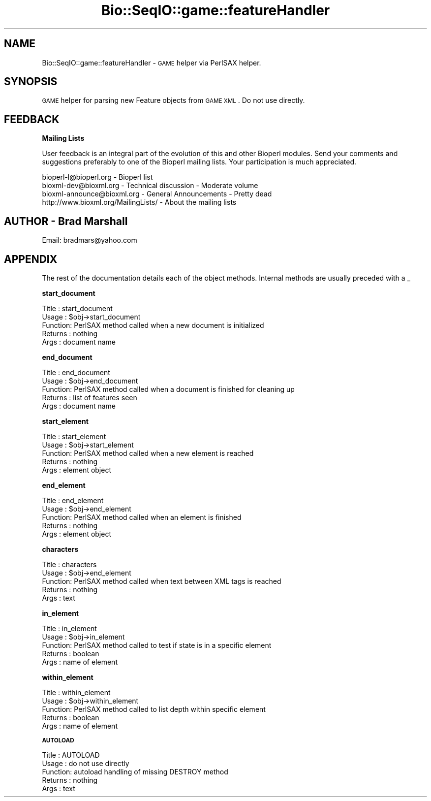 .\" Automatically generated by Pod::Man version 1.02
.\" Wed Jun 27 13:30:52 2001
.\"
.\" Standard preamble:
.\" ======================================================================
.de Sh \" Subsection heading
.br
.if t .Sp
.ne 5
.PP
\fB\\$1\fR
.PP
..
.de Sp \" Vertical space (when we can't use .PP)
.if t .sp .5v
.if n .sp
..
.de Ip \" List item
.br
.ie \\n(.$>=3 .ne \\$3
.el .ne 3
.IP "\\$1" \\$2
..
.de Vb \" Begin verbatim text
.ft CW
.nf
.ne \\$1
..
.de Ve \" End verbatim text
.ft R

.fi
..
.\" Set up some character translations and predefined strings.  \*(-- will
.\" give an unbreakable dash, \*(PI will give pi, \*(L" will give a left
.\" double quote, and \*(R" will give a right double quote.  | will give a
.\" real vertical bar.  \*(C+ will give a nicer C++.  Capital omega is used
.\" to do unbreakable dashes and therefore won't be available.  \*(C` and
.\" \*(C' expand to `' in nroff, nothing in troff, for use with C<>
.tr \(*W-|\(bv\*(Tr
.ds C+ C\v'-.1v'\h'-1p'\s-2+\h'-1p'+\s0\v'.1v'\h'-1p'
.ie n \{\
.    ds -- \(*W-
.    ds PI pi
.    if (\n(.H=4u)&(1m=24u) .ds -- \(*W\h'-12u'\(*W\h'-12u'-\" diablo 10 pitch
.    if (\n(.H=4u)&(1m=20u) .ds -- \(*W\h'-12u'\(*W\h'-8u'-\"  diablo 12 pitch
.    ds L" ""
.    ds R" ""
.    ds C` `
.    ds C' '
'br\}
.el\{\
.    ds -- \|\(em\|
.    ds PI \(*p
.    ds L" ``
.    ds R" ''
'br\}
.\"
.\" If the F register is turned on, we'll generate index entries on stderr
.\" for titles (.TH), headers (.SH), subsections (.Sh), items (.Ip), and
.\" index entries marked with X<> in POD.  Of course, you'll have to process
.\" the output yourself in some meaningful fashion.
.if \nF \{\
.    de IX
.    tm Index:\\$1\t\\n%\t"\\$2"
.    .
.    nr % 0
.    rr F
.\}
.\"
.\" For nroff, turn off justification.  Always turn off hyphenation; it
.\" makes way too many mistakes in technical documents.
.hy 0
.if n .na
.\"
.\" Accent mark definitions (@(#)ms.acc 1.5 88/02/08 SMI; from UCB 4.2).
.\" Fear.  Run.  Save yourself.  No user-serviceable parts.
.bd B 3
.    \" fudge factors for nroff and troff
.if n \{\
.    ds #H 0
.    ds #V .8m
.    ds #F .3m
.    ds #[ \f1
.    ds #] \fP
.\}
.if t \{\
.    ds #H ((1u-(\\\\n(.fu%2u))*.13m)
.    ds #V .6m
.    ds #F 0
.    ds #[ \&
.    ds #] \&
.\}
.    \" simple accents for nroff and troff
.if n \{\
.    ds ' \&
.    ds ` \&
.    ds ^ \&
.    ds , \&
.    ds ~ ~
.    ds /
.\}
.if t \{\
.    ds ' \\k:\h'-(\\n(.wu*8/10-\*(#H)'\'\h"|\\n:u"
.    ds ` \\k:\h'-(\\n(.wu*8/10-\*(#H)'\`\h'|\\n:u'
.    ds ^ \\k:\h'-(\\n(.wu*10/11-\*(#H)'^\h'|\\n:u'
.    ds , \\k:\h'-(\\n(.wu*8/10)',\h'|\\n:u'
.    ds ~ \\k:\h'-(\\n(.wu-\*(#H-.1m)'~\h'|\\n:u'
.    ds / \\k:\h'-(\\n(.wu*8/10-\*(#H)'\z\(sl\h'|\\n:u'
.\}
.    \" troff and (daisy-wheel) nroff accents
.ds : \\k:\h'-(\\n(.wu*8/10-\*(#H+.1m+\*(#F)'\v'-\*(#V'\z.\h'.2m+\*(#F'.\h'|\\n:u'\v'\*(#V'
.ds 8 \h'\*(#H'\(*b\h'-\*(#H'
.ds o \\k:\h'-(\\n(.wu+\w'\(de'u-\*(#H)/2u'\v'-.3n'\*(#[\z\(de\v'.3n'\h'|\\n:u'\*(#]
.ds d- \h'\*(#H'\(pd\h'-\w'~'u'\v'-.25m'\f2\(hy\fP\v'.25m'\h'-\*(#H'
.ds D- D\\k:\h'-\w'D'u'\v'-.11m'\z\(hy\v'.11m'\h'|\\n:u'
.ds th \*(#[\v'.3m'\s+1I\s-1\v'-.3m'\h'-(\w'I'u*2/3)'\s-1o\s+1\*(#]
.ds Th \*(#[\s+2I\s-2\h'-\w'I'u*3/5'\v'-.3m'o\v'.3m'\*(#]
.ds ae a\h'-(\w'a'u*4/10)'e
.ds Ae A\h'-(\w'A'u*4/10)'E
.    \" corrections for vroff
.if v .ds ~ \\k:\h'-(\\n(.wu*9/10-\*(#H)'\s-2\u~\d\s+2\h'|\\n:u'
.if v .ds ^ \\k:\h'-(\\n(.wu*10/11-\*(#H)'\v'-.4m'^\v'.4m'\h'|\\n:u'
.    \" for low resolution devices (crt and lpr)
.if \n(.H>23 .if \n(.V>19 \
\{\
.    ds : e
.    ds 8 ss
.    ds o a
.    ds d- d\h'-1'\(ga
.    ds D- D\h'-1'\(hy
.    ds th \o'bp'
.    ds Th \o'LP'
.    ds ae ae
.    ds Ae AE
.\}
.rm #[ #] #H #V #F C
.\" ======================================================================
.\"
.IX Title "Bio::SeqIO::game::featureHandler 3"
.TH Bio::SeqIO::game::featureHandler 3 "perl v5.6.0" "2001-05-16" "User Contributed Perl Documentation"
.UC
.SH "NAME"
Bio::SeqIO::game::featureHandler \- \s-1GAME\s0 helper via PerlSAX helper.
.SH "SYNOPSIS"
.IX Header "SYNOPSIS"
\&\s-1GAME\s0 helper for parsing new Feature objects from \s-1GAME\s0 \s-1XML\s0. Do not use directly.
.SH "FEEDBACK"
.IX Header "FEEDBACK"
.Sh "Mailing Lists"
.IX Subsection "Mailing Lists"
User feedback is an integral part of the evolution of this and 
other Bioperl modules. Send your comments and suggestions preferably 
to one of the Bioperl mailing lists.  Your participation is much appreciated.
.PP
.Vb 4
\&  bioperl-l@bioperl.org        - Bioperl list
\&  bioxml-dev@bioxml.org        - Technical discussion - Moderate volume
\&  bioxml-announce@bioxml.org   - General Announcements - Pretty dead
\&  http://www.bioxml.org/MailingLists/         - About the mailing lists
.Ve
.SH "AUTHOR \- Brad Marshall"
.IX Header "AUTHOR - Brad Marshall"
Email: bradmars@yahoo.com
.SH "APPENDIX"
.IX Header "APPENDIX"
The rest of the documentation details each of the object
methods. Internal methods are usually preceded with a _
.Sh "start_document"
.IX Subsection "start_document"
.Vb 5
\& Title   : start_document
\& Usage   : $obj->start_document
\& Function: PerlSAX method called when a new document is initialized
\& Returns : nothing
\& Args    : document name
.Ve
.Sh "end_document"
.IX Subsection "end_document"
.Vb 5
\& Title   : end_document
\& Usage   : $obj->end_document
\& Function: PerlSAX method called when a document is finished for cleaning up
\& Returns : list of features seen
\& Args    : document name
.Ve
.Sh "start_element"
.IX Subsection "start_element"
.Vb 5
\& Title   : start_element
\& Usage   : $obj->start_element
\& Function: PerlSAX method called when a new element is reached
\& Returns : nothing
\& Args    : element object
.Ve
.Sh "end_element"
.IX Subsection "end_element"
.Vb 5
\& Title   : end_element
\& Usage   : $obj->end_element
\& Function: PerlSAX method called when an element is finished
\& Returns : nothing
\& Args    : element object
.Ve
.Sh "characters"
.IX Subsection "characters"
.Vb 5
\& Title   : characters
\& Usage   : $obj->end_element
\& Function: PerlSAX method called when text between XML tags is reached
\& Returns : nothing
\& Args    : text
.Ve
.Sh "in_element"
.IX Subsection "in_element"
.Vb 5
\& Title   : in_element
\& Usage   : $obj->in_element
\& Function: PerlSAX method called to test if state is in a specific element
\& Returns : boolean
\& Args    : name of element
.Ve
.Sh "within_element"
.IX Subsection "within_element"
.Vb 5
\& Title   : within_element
\& Usage   : $obj->within_element
\& Function: PerlSAX method called to list depth within specific element
\& Returns : boolean
\& Args    : name of element
.Ve
.Sh "\s-1AUTOLOAD\s0"
.IX Subsection "AUTOLOAD"
.Vb 5
\& Title   : AUTOLOAD
\& Usage   : do not use directly
\& Function: autoload handling of missing DESTROY method
\& Returns : nothing
\& Args    : text
.Ve
